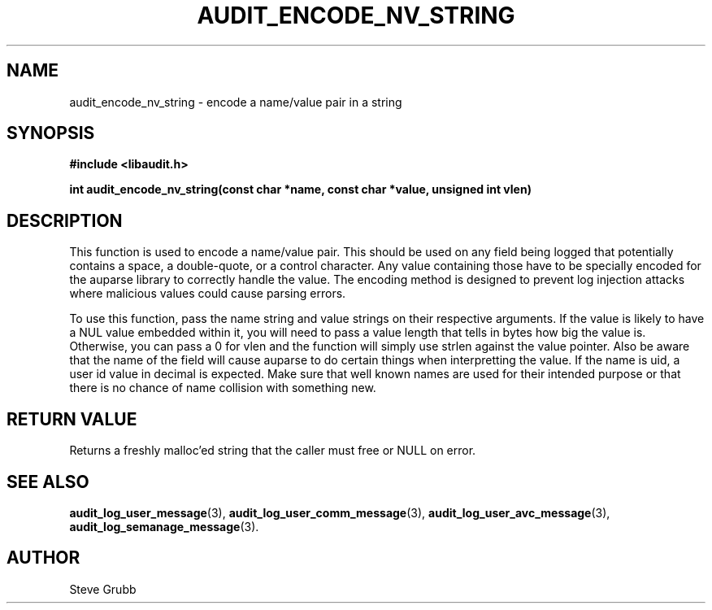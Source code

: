 .TH "AUDIT_ENCODE_NV_STRING" "3" "Sept 2008" "Red Hat" "Linux Audit API"
.SH NAME
audit_encode_nv_string \- encode a name/value pair in a string
.SH SYNOPSIS
.B #include <libaudit.h>
.sp
.B int audit_encode_nv_string(const char *name, const char *value, unsigned int vlen)

.SH DESCRIPTION
This function is used to encode a name/value pair. This should be used on any field being logged that potentially contains a space, a double-quote, or a control character. Any value containing those have to be specially encoded for the auparse library to correctly handle the value. The encoding method is designed to prevent log injection attacks where malicious values could cause parsing errors.

To use this function, pass the name string and value strings on their respective arguments. If the value is likely to have a NUL value embedded within it, you will need to pass a value length that tells in bytes how big the value is. Otherwise, you can pass a 0 for vlen and the function will simply use strlen against the value pointer. Also be aware that the name of the field will cause auparse to do certain things when interpretting the value. If the name is uid, a user id value in decimal is expected. Make sure that well known names are used for their intended purpose or that there is no chance of name collision with something new.

.SH "RETURN VALUE"

Returns a freshly malloc'ed string that the caller must free or NULL on error.

.SH "SEE ALSO"

.BR audit_log_user_message (3),
.BR audit_log_user_comm_message (3),
.BR audit_log_user_avc_message (3),
.BR audit_log_semanage_message (3).

.SH AUTHOR
Steve Grubb
